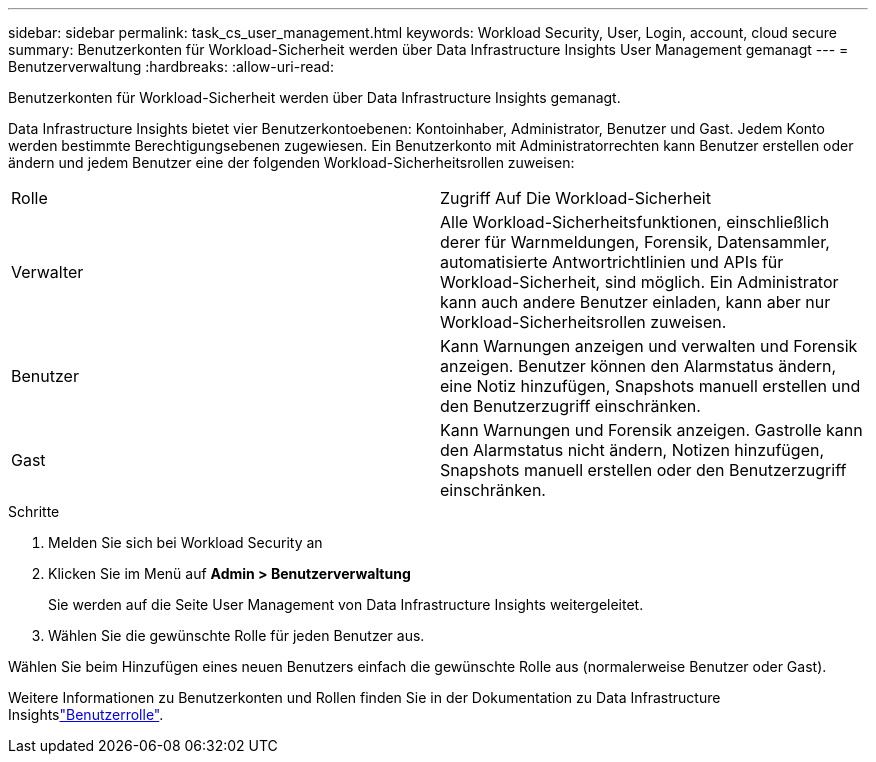 ---
sidebar: sidebar 
permalink: task_cs_user_management.html 
keywords: Workload Security, User, Login, account, cloud secure 
summary: Benutzerkonten für Workload-Sicherheit werden über Data Infrastructure Insights User Management gemanagt 
---
= Benutzerverwaltung
:hardbreaks:
:allow-uri-read: 


[role="lead"]
Benutzerkonten für Workload-Sicherheit werden über Data Infrastructure Insights gemanagt.

Data Infrastructure Insights bietet vier Benutzerkontoebenen: Kontoinhaber, Administrator, Benutzer und Gast. Jedem Konto werden bestimmte Berechtigungsebenen zugewiesen. Ein Benutzerkonto mit Administratorrechten kann Benutzer erstellen oder ändern und jedem Benutzer eine der folgenden Workload-Sicherheitsrollen zuweisen:

|===


| Rolle | Zugriff Auf Die Workload-Sicherheit 


| Verwalter | Alle Workload-Sicherheitsfunktionen, einschließlich derer für Warnmeldungen, Forensik, Datensammler, automatisierte Antwortrichtlinien und APIs für Workload-Sicherheit, sind möglich. Ein Administrator kann auch andere Benutzer einladen, kann aber nur Workload-Sicherheitsrollen zuweisen. 


| Benutzer | Kann Warnungen anzeigen und verwalten und Forensik anzeigen. Benutzer können den Alarmstatus ändern, eine Notiz hinzufügen, Snapshots manuell erstellen und den Benutzerzugriff einschränken. 


| Gast | Kann Warnungen und Forensik anzeigen. Gastrolle kann den Alarmstatus nicht ändern, Notizen hinzufügen, Snapshots manuell erstellen oder den Benutzerzugriff einschränken. 
|===
.Schritte
. Melden Sie sich bei Workload Security an
. Klicken Sie im Menü auf *Admin > Benutzerverwaltung*
+
Sie werden auf die Seite User Management von Data Infrastructure Insights weitergeleitet.

. Wählen Sie die gewünschte Rolle für jeden Benutzer aus.


Wählen Sie beim Hinzufügen eines neuen Benutzers einfach die gewünschte Rolle aus (normalerweise Benutzer oder Gast).

Weitere Informationen zu Benutzerkonten und Rollen finden Sie in der Dokumentation zu Data Infrastructure Insightslink:https://docs.netapp.com/us-en/cloudinsights/concept_user_roles.html["Benutzerrolle"].
